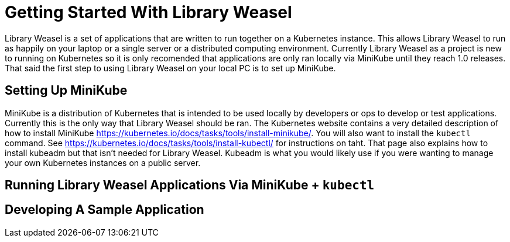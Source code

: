 = Getting Started With Library Weasel

Library Weasel is a set of applications that are written to run together on a Kubernetes instance.
This allows Library Weasel to run as happily on your laptop or a single server or a distributed computing environment.
Currently Library Weasel as a project is new to running on Kubernetes so it is only recomended that applications
are only ran locally via MiniKube until they reach 1.0 releases.
That said the first step to using Library Weasel on your local PC is to set up MiniKube.

== Setting Up MiniKube

MiniKube is a distribution of Kubernetes that is intended to be used locally by developers or
ops to develop or test applications.
Currently this is the only way that Library Weasel should be ran.
The Kubernetes website contains a very detailed description of how to install MiniKube
https://kubernetes.io/docs/tasks/tools/install-minikube/.
You will also want to install the `kubectl` command.
See https://kubernetes.io/docs/tasks/tools/install-kubectl/ for instructions on taht.
That page also explains how to install kubeadm but that isn't needed for Library Weasel.
Kubeadm is what you would likely use if you were wanting to manage your own Kubernetes instances on a public server.

== Running Library Weasel Applications Via MiniKube + `kubectl`

== Developing A Sample Application

